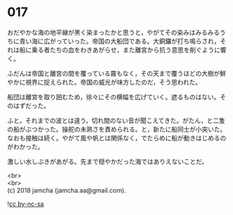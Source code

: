 #+OPTIONS: toc:nil
#+OPTIONS: \n:t

* 017

  おだやかな海の地平線が黒く染まったかと思うと，やがてその染みはみるみるうちに青い海に広がっていった。帝国の大船団である。大銅鑼が打ち鳴らされ，それは船に乗る者たちの血をわきあがらせ，また離宮から抗う意思を削ぐように響く。

  ふだんは帝国と離宮の間を覆っている霧もなく，その天まで覆うほどの大樹が鮮やかに視界に捉えられた。帝国の威光が味方したのだ，そう思われた。

  船団は離宮を取り囲むため，徐々にその横幅を広げていく。遮るものはない。そのはずだった。

  ふと，それまでの波とは違う，切れ間のない音が聞こえてきた。がたん，と二隻の船がぶつかった。操舵の未熟さを責められる。と，新たに船同士が小突いた。なおも接触は続く。やがて風や帆とは関係なく，でたらめに船が動きはじめるのがわかった。

  激しい水しぶきがあがる。先まで穏やかだった海ではありえないことだ。

  <br>
  <br>
  (c) 2018 jamcha (jamcha.aa@gmail.com).

  ![[http://i.creativecommons.org/l/by-nc-sa/4.0/88x31.png][cc by-nc-sa]]
